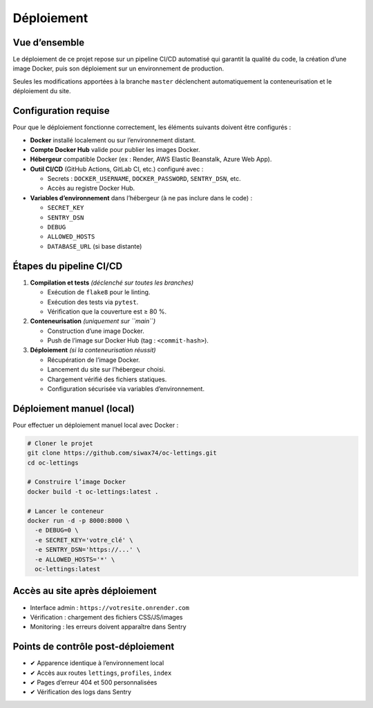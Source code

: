 Déploiement
===========

Vue d’ensemble
--------------

Le déploiement de ce projet repose sur un pipeline CI/CD automatisé qui garantit la qualité du code, la création d’une image Docker, puis son déploiement sur un environnement de production.

Seules les modifications apportées à la branche ``master`` déclenchent automatiquement la conteneurisation et le déploiement du site.

Configuration requise
----------------------

Pour que le déploiement fonctionne correctement, les éléments suivants doivent être configurés :

- **Docker** installé localement ou sur l’environnement distant.
- **Compte Docker Hub** valide pour publier les images Docker.
- **Hébergeur** compatible Docker (ex : Render, AWS Elastic Beanstalk, Azure Web App).
- **Outil CI/CD** (GitHub Actions, GitLab CI, etc.) configuré avec :
  
  - Secrets : ``DOCKER_USERNAME``, ``DOCKER_PASSWORD``, ``SENTRY_DSN``, etc.
  - Accès au registre Docker Hub.

- **Variables d’environnement** dans l’hébergeur (à ne pas inclure dans le code) :

  - ``SECRET_KEY``
  - ``SENTRY_DSN``
  - ``DEBUG``
  - ``ALLOWED_HOSTS``
  - ``DATABASE_URL`` (si base distante)

Étapes du pipeline CI/CD
-------------------------

1. **Compilation et tests** *(déclenché sur toutes les branches)*

   - Exécution de ``flake8`` pour le linting.
   - Exécution des tests via ``pytest``.
   - Vérification que la couverture est ≥ 80 %.

2. **Conteneurisation** *(uniquement sur ``main``)*

   - Construction d’une image Docker.
   - Push de l’image sur Docker Hub (tag : ``<commit-hash>``).

3. **Déploiement** *(si la conteneurisation réussit)*

   - Récupération de l’image Docker.
   - Lancement du site sur l’hébergeur choisi.
   - Chargement vérifié des fichiers statiques.
   - Configuration sécurisée via variables d’environnement.

Déploiement manuel (local)
---------------------------

Pour effectuer un déploiement manuel local avec Docker :

.. code-block:: bash

   # Cloner le projet
   git clone https://github.com/siwax74/oc-lettings.git
   cd oc-lettings

   # Construire l’image Docker
   docker build -t oc-lettings:latest .

   # Lancer le conteneur
   docker run -d -p 8000:8000 \
     -e DEBUG=0 \
     -e SECRET_KEY='votre_clé' \
     -e SENTRY_DSN='https://...' \
     -e ALLOWED_HOSTS='*' \
     oc-lettings:latest

Accès au site après déploiement
--------------------------------

- Interface admin : ``https://votresite.onrender.com``
- Vérification : chargement des fichiers CSS/JS/images
- Monitoring : les erreurs doivent apparaître dans Sentry

Points de contrôle post-déploiement
------------------------------------

- ✔ Apparence identique à l’environnement local
- ✔ Accès aux routes ``lettings``, ``profiles``, ``index``
- ✔ Pages d’erreur 404 et 500 personnalisées
- ✔ Vérification des logs dans Sentry
